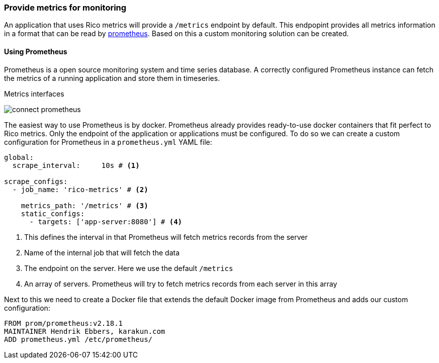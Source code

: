ifndef::imagesdir[:imagesdir: ../images]

=== Provide metrics for monitoring

An application that uses Rico metrics will provide a `/metrics` endpoint by default.
This endpopint provides all metrics information in a format that can be read by https://prometheus.io[prometheus].
Based on this a custom monitoring solution can be created.

==== Using Prometheus

Prometheus is a open source monitoring system and time series database.
A correctly configured Prometheus instance can fetch the metrics of a running application and store them in timeseries.

.Metrics interfaces
image:connect-prometheus.svg[]

The easiest way to use Prometheus is by docker.
Prometheus already provides ready-to-use docker containers that fit perfect to Rico metrics.
Only the endpoint of the application or applications must be configured.
To do so we can create a custom configuration for Prometheus in a `prometheus.yml` YAML file:

[source,yml]
----
global:
  scrape_interval:     10s # <1>

scrape_configs:
  - job_name: 'rico-metrics' # <2>

    metrics_path: '/metrics' # <3>
    static_configs:
      - targets: ['app-server:8080'] # <4>
----
<1> This defines the interval in that Prometheus will fetch metrics records from the server
<2> Name of the internal job that will fetch the data
<3> The endpoint on the server.
Here we use the default `/metrics`
<4> An array of servers.
Prometheus will try to fetch metrics records from each server in this array

Next to this we need to create a Docker file that extends the default Docker image from Prometheus and adds our custom configuration:

[source,docker]
----
FROM prom/prometheus:v2.18.1
MAINTAINER Hendrik Ebbers, karakun.com
ADD prometheus.yml /etc/prometheus/
----

////

todo: short description of UI / pic of prometheus

==== Predefined and custom metrics

todo: How to query metrics.
What kind of metrics will Rico provide by default (cpu, threads, ...) ...

==== Grafana

todo: How to create reuseable dashboards with Grafana

////

